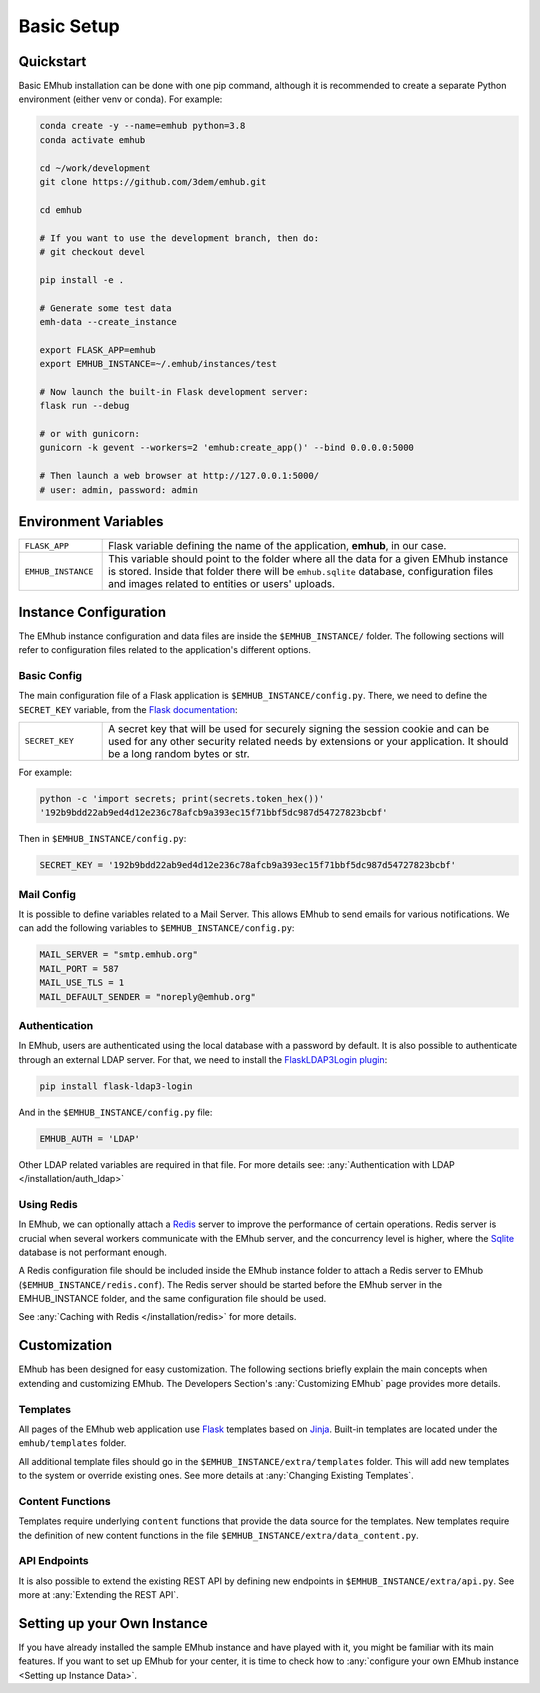 
Basic Setup
===========


Quickstart
----------

Basic EMhub installation can be done with one pip command, although it is recommended to create a separate
Python environment (either venv or conda). For example:

.. code-block:: bash

    conda create -y --name=emhub python=3.8
    conda activate emhub

    cd ~/work/development
    git clone https://github.com/3dem/emhub.git

    cd emhub

    # If you want to use the development branch, then do:
    # git checkout devel

    pip install -e .

    # Generate some test data
    emh-data --create_instance

    export FLASK_APP=emhub
    export EMHUB_INSTANCE=~/.emhub/instances/test

    # Now launch the built-in Flask development server:
    flask run --debug

    # or with gunicorn:
    gunicorn -k gevent --workers=2 'emhub:create_app()' --bind 0.0.0.0:5000

    # Then launch a web browser at http://127.0.0.1:5000/
    # user: admin, password: admin


Environment Variables
---------------------

.. csv-table::
   :widths: 10, 50

   "``FLASK_APP``", "Flask variable defining the name of the application, **emhub**, in our case."
   "``EMHUB_INSTANCE``", "This variable should point to the folder where all the data for a given EMhub instance is stored. Inside that folder there will be ``emhub.sqlite`` database, configuration files and images related to entities or users' uploads. "


Instance Configuration
----------------------

The EMhub instance configuration and data files are inside the ``$EMHUB_INSTANCE/`` folder.
The following sections will refer to configuration files related to the application's different options.


Basic Config
............

The main configuration file of a Flask application is ``$EMHUB_INSTANCE/config.py``. There,
we need to define the ``SECRET_KEY`` variable, from the
`Flask documentation <https://flask.palletsprojects.com/en/2.3.x/config/#SECRET_KEY>`_:

.. csv-table::
   :widths: 10, 50

   "``SECRET_KEY``", "A secret key that will be used for securely signing the session cookie and can be used for any other security related needs by extensions or your application. It should be a long random bytes or str."

For example:

.. code-block:: python

    python -c 'import secrets; print(secrets.token_hex())'
    '192b9bdd22ab9ed4d12e236c78afcb9a393ec15f71bbf5dc987d54727823bcbf'


Then in ``$EMHUB_INSTANCE/config.py``:

.. code-block:: python

    SECRET_KEY = '192b9bdd22ab9ed4d12e236c78afcb9a393ec15f71bbf5dc987d54727823bcbf'


Mail Config
...........

It is possible to define variables related to a Mail Server.
This allows EMhub to send emails for various notifications.
We can add the following variables to ``$EMHUB_INSTANCE/config.py``:

.. code-block:: python

    MAIL_SERVER = "smtp.emhub.org"
    MAIL_PORT = 587
    MAIL_USE_TLS = 1
    MAIL_DEFAULT_SENDER = "noreply@emhub.org"


Authentication
..............

In EMhub, users are authenticated using the local database with a password by default.
It is also possible to authenticate through an external LDAP server.
For that, we need to install the `FlaskLDAP3Login plugin <https://flask-ldap3-login.readthedocs.io/en/latest/>`_:

.. code-block:: bash

    pip install flask-ldap3-login

And in the ``$EMHUB_INSTANCE/config.py`` file:

.. code-block:: python

    EMHUB_AUTH = 'LDAP'

Other LDAP related variables are required in that file. For more details see:
:any:`Authentication with LDAP </installation/auth_ldap>`


Using Redis
...........

In EMhub, we can optionally attach a `Redis <https://redis.io/docs/latest/get-started/>`_
server to improve the performance of certain operations.
Redis server is crucial when several workers communicate with the EMhub server, and the
concurrency level is higher, where the `Sqlite <www.sqlite.org>`_ database is
not performant enough.

A Redis configuration file should be included inside the EMhub instance folder
to attach a Redis server to EMhub (``$EMHUB_INSTANCE/redis.conf``).
The Redis server should be started before the EMhub server in the EMHUB_INSTANCE folder,
and the same configuration file should be used.

See :any:`Caching with Redis </installation/redis>` for more details.


Customization
-------------

EMhub has been designed for easy customization.
The following sections briefly explain the main concepts when extending and customizing EMhub.
The Developers Section's :any:`Customizing EMhub` page provides more details.

Templates
.........

All pages of the EMhub web application use `Flask <https://flask.palletsprojects.com/en/2.3.x/>`_ templates based on
`Jinja <https://jinja.palletsprojects.com/en/3.1.x/>`_. Built-in templates are located under the ``emhub/templates`` folder.

All additional template files should go in the ``$EMHUB_INSTANCE/extra/templates`` folder.
This will add new templates to the system or override existing ones. See more details at :any:`Changing Existing Templates`.

Content Functions
.................

Templates require underlying ``content`` functions that provide the data source for the templates. New templates require the definition
of new content functions in the file ``$EMHUB_INSTANCE/extra/data_content.py``.

API Endpoints
.............

It is also possible to extend the existing REST API by defining
new endpoints in ``$EMHUB_INSTANCE/extra/api.py``. See more at :any:`Extending the REST API`.


Setting up your Own Instance
----------------------------

If you have already installed the sample EMhub instance and have played with it,
you might be familiar with its main features. If you want to set up EMhub for
your center, it is time to check how to
:any:`configure your own EMhub instance <Setting up Instance Data>`.